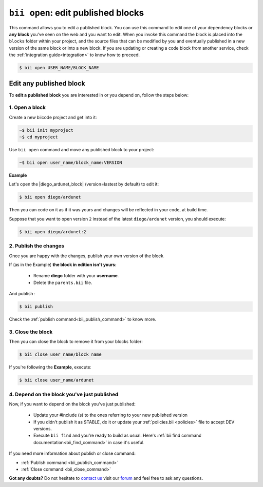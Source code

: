 .. _bii_open_command:

``bii open``: edit published blocks
=========================================

This command allows you to edit a published block.
You can use this command to edit one of your dependency blocks or **any block** you've seen on the web and you want to edit.
When you invoke this command the block is placed into the ``blocks`` folder within your project, and the source files that can be modified by you and eventually published in a new version of the same block or into a new block. If you are updating or creating a code block from another service, check the :ref:`integration guide<integration>` to know how to proceed.

.. code-block:: bash

	$ bii open USER_NAME/BLOCK_NAME


.. _edit_dependecies:


Edit any published block
---------------------------

To **edit a published block** you are interested in or you depend on, follow the steps below:

1. Open a block
^^^^^^^^^^^^^^^^^^^

Create a new biicode project and get into it:

.. code-block:: bash

	~$ bii init myproject
	~$ cd myproject

Use ``bii open`` command and move any published block to your project:

.. code-block:: bash

	~$ bii open user_name/block_name:VERSION

**Example**

Let's open the |diego_ardunet_block| (version=lastest by default) to edit it:

.. |diego_ardunet_block| raw:: html

   <a href="http://www.biicode.com/diego/diego/ardunet/master" target="_blank">diego/ardunet block</a>

.. code-block:: bash

	$ bii open diego/ardunet

Then you can code on it as if it was yours and changes will be reflected in your code, at build time.

Suppose that you want to open version ``2`` instead of the latest ``diego/ardunet`` version, you should execute: 

.. code-block:: bash

	$ bii open diego/ardunet:2



2. Publish the changes
^^^^^^^^^^^^^^^^^^^^^^^^

Once you are happy with the changes, publish your own version of the block. 

If (as in the Example) **the block in edition isn't yours**:

	* Rename **diego** folder with your **username**. 
	* Delete the ``parents.bii`` file.

And publish :

.. code-block:: bash

	$ bii publish  

Check the :ref:`publish command<bii_publish_command>` to know more.


3. Close the block
^^^^^^^^^^^^^^^^^^^^^^

Then you can close the block to remove it from your blocks folder:

.. code-block:: bash

	$ bii close user_name/block_name

If you're following the **Example**, execute:

.. code-block:: bash

	$ bii close user_name/ardunet


4. Depend on the block you've just published
^^^^^^^^^^^^^^^^^^^^^^^^^^^^^^^^^^^^^^^^^^^^
Now, if you want to depend on the block you've just published:

	* Update your #include (s) to the ones referring to your new published version
	* If you didn't publish it as STABLE, do it or update your :ref:`policies.bii <policies>` file to accept DEV versions.
	* Execute ``bii find`` and you're ready to build as usual. Here's :ref:`bii find command documentation<bii_find_command>` in case it's useful. 


.. container:: infonote

	If you need more information about publish or close command:

	*	:ref:`Publish command <bii_publish_command>`
	*	:ref:`Close command <bii_close_command>`


**Got any doubts?** Do not hesitate to `contact us <http://web.biicode.com/contact-us/>`_ visit our `forum <http://forum.biicode.com/>`_ and feel free to ask any questions.